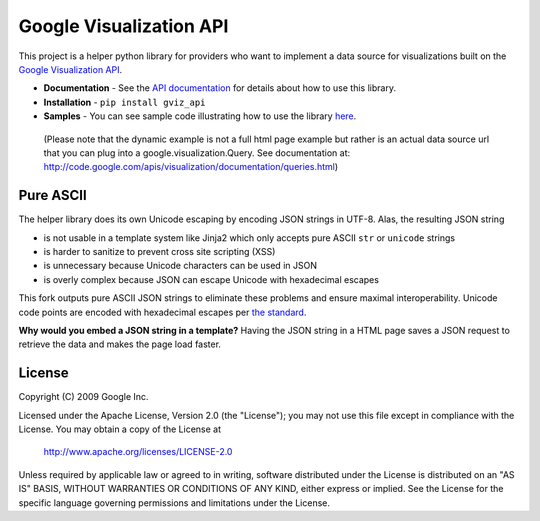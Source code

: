 Google Visualization API
########################

This project is a helper python library for providers who want to implement a
data source for visualizations built on the
`Google Visualization API <https://code.google.com/apis/visualization/>`_.

- **Documentation** - See the `API documentation
  <https://developers.google.com/chart/interactive/docs/dev/gviz_api_lib>`_
  for details about how to use this library.
- **Installation** - ``pip install gviz_api``
- **Samples** - You can see sample code illustrating how to use the library
  `here <https://github.com/google/google-visualization-python/tree/master/examples/>`_.

..

  (Please note that the dynamic example is not a full html page example but
  rather is an actual data source url that you can plug into a
  google.visualization.Query.
  See documentation at:
  http://code.google.com/apis/visualization/documentation/queries.html)


Pure ASCII
----------
The helper library does its own Unicode escaping by encoding JSON strings in
UTF-8. Alas, the resulting JSON string

- is not usable in a template system like Jinja2 which only accepts pure ASCII
  ``str`` or ``unicode`` strings
- is harder to sanitize to prevent cross site scripting (XSS)
- is unnecessary because Unicode characters can be used in JSON
- is overly complex because JSON can escape Unicode with hexadecimal escapes

This fork outputs pure ASCII JSON strings to eliminate these problems and
ensure maximal interoperability. Unicode code points are encoded with
hexadecimal escapes per `the standard <http://json.org/>`_.

**Why would you embed a JSON string in a template?** Having the JSON string in
a HTML page saves a JSON request to retrieve the data and makes the page load
faster.


License
-------

Copyright (C) 2009 Google Inc.

Licensed under the Apache License, Version 2.0 (the "License");
you may not use this file except in compliance with the License.
You may obtain a copy of the License at

     http://www.apache.org/licenses/LICENSE-2.0

Unless required by applicable law or agreed to in writing, software
distributed under the License is distributed on an "AS IS" BASIS,
WITHOUT WARRANTIES OR CONDITIONS OF ANY KIND, either express or implied.
See the License for the specific language governing permissions and
limitations under the License.
